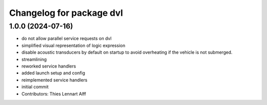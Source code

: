 ^^^^^^^^^^^^^^^^^^^^^^^^^
Changelog for package dvl
^^^^^^^^^^^^^^^^^^^^^^^^^

1.0.0 (2024-07-16)
------------------
* do not allow parallel service requests on dvl
* simplified visual representation of logic expression
* disable acoustic transducers by default on startup to avoid overheating
  if the vehicle is not submerged.
* streamlining
* reworked service handlers
* added launch setup and config
* reimplemented service handlers
* initial commit
* Contributors: Thies Lennart Alff
